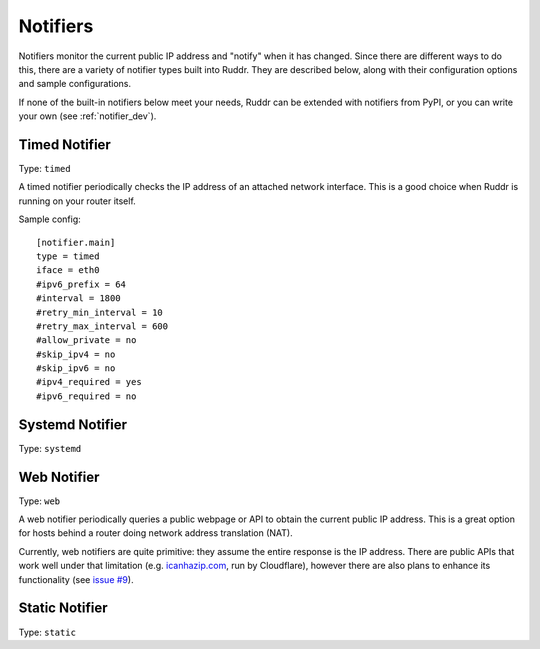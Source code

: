 Notifiers
=========

Notifiers monitor the current public IP address and "notify" when it has
changed. Since there are different ways to do this, there are a variety of
notifier types built into Ruddr. They are described below, along with their
configuration options and sample configurations.

If none of the built-in notifiers below meet your needs, Ruddr can be extended
with notifiers from PyPI, or you can write your own (see :ref:`notifier_dev`).

Timed Notifier
--------------

Type: ``timed``

A timed notifier periodically checks the IP address of an attached network
interface. This is a good choice when Ruddr is running on your router itself.

Sample config::

    [notifier.main]
    type = timed
    iface = eth0
    #ipv6_prefix = 64
    #interval = 1800
    #retry_min_interval = 10
    #retry_max_interval = 600
    #allow_private = no
    #skip_ipv4 = no
    #skip_ipv6 = no
    #ipv4_required = yes
    #ipv6_required = no

.. TODO

Systemd Notifier
----------------

Type: ``systemd``

.. TODO

Web Notifier
------------

Type: ``web``

A web notifier periodically queries a public webpage or API to obtain the
current public IP address. This is a great option for hosts behind a router
doing network address translation (NAT).

Currently, web notifiers are quite primitive: they assume the entire response
is the IP address. There are public APIs that work well under that limitation
(e.g. `icanhazip.com <https://icanhazip.com/>`_, run by Cloudflare), however
there are also plans to enhance its functionality (see `issue #9`_).

.. _issue #9: https://github.com/dominickpastore/ruddr/issues/9

.. TODO

Static Notifier
---------------

Type: ``static``

.. TODO
